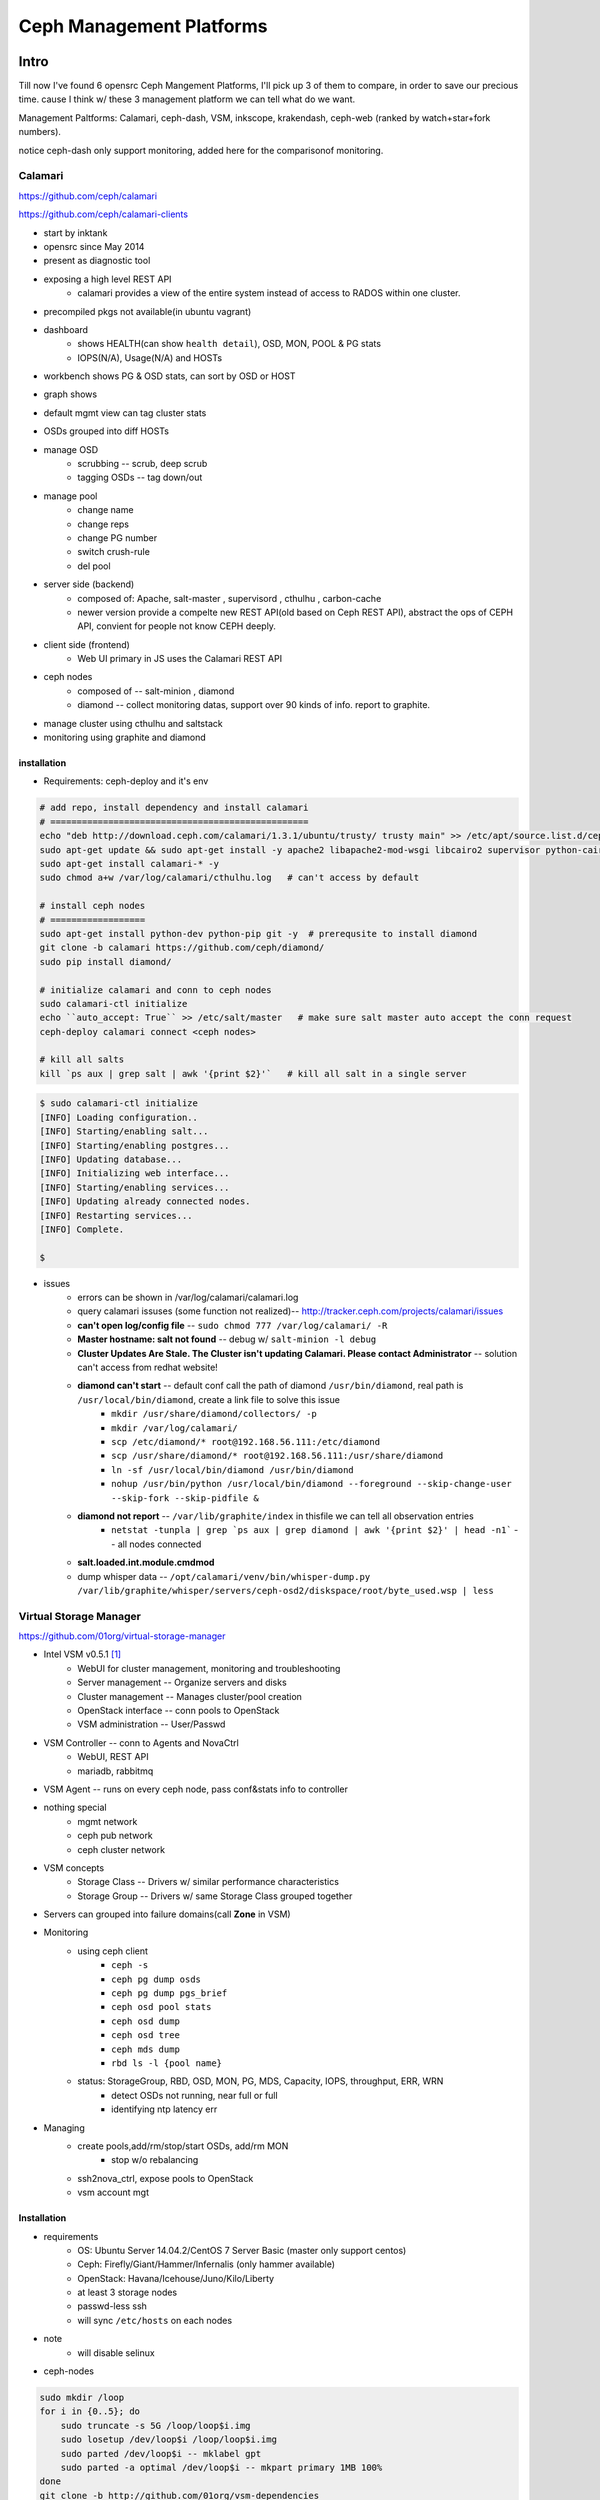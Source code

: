 =========================
Ceph Management Platforms
=========================


Intro
=====

Till now I've found 6 opensrc Ceph Mangement Platforms, I'll pick up 3 of them to compare, in order to save our precious time. cause I think w/ these 3 management platform we can tell what do we want.

Management Paltforms: Calamari, ceph-dash, VSM, inkscope, krakendash, ceph-web
(ranked by watch+star+fork numbers).

notice ceph-dash only support monitoring, added here for the comparisonof monitoring.






Calamari
--------

https://github.com/ceph/calamari

https://github.com/ceph/calamari-clients

- start by inktank
- opensrc since May 2014
- present as diagnostic tool
- exposing a high level REST API
    - calamari provides a view of the entire system instead of access to RADOS within one cluster.
- precompiled pkgs not available(in ubuntu vagrant)

.. image:: /images/ceph/calamari/summary.jpeg

- dashboard
    - shows HEALTH(can show ``health detail``), OSD, MON, POOL & PG stats
    - IOPS(N/A), Usage(N/A) and HOSTs

.. image:: /images/ceph/calamari/Main_Dashboard.png

- workbench shows PG & OSD stats, can sort by OSD or HOST

.. image:: /images/ceph/calamari/workbench_with_pg_state_filtering.png

- graph shows

.. image:: /images/ceph/calamari/Graph_UI.png


- default mgmt view can tag cluster stats

.. image:: /images/ceph/calamari/manage_default_view.png

- OSDs grouped into diff HOSTs

.. image:: /images/ceph/calamari/manage_OSD_hosts_view.png

- manage OSD
    - scrubbing -- scrub, deep scrub
    - tagging OSDs -- tag down/out

.. image:: /images/ceph/calamari/manage_OSDS_by_host.png

- manage pool
    - change name
    - change reps
    - change PG number
    - switch crush-rule
    - del pool

.. image:: /images/ceph/calamari/manage_pool_view.png


- server side (backend)
    - composed of:  Apache, salt-master , supervisord , cthulhu , carbon-cache
    - newer version provide a compelte new REST API(old based on Ceph REST API), abstract the ops of CEPH API, convient for people not know CEPH deeply.
- client side (frontend)
    - Web UI primary in JS uses the Calamari REST API
- ceph nodes
    - composed of -- salt-minion , diamond
    - diamond -- collect monitoring datas, support over 90 kinds of info. report to graphite.
- manage cluster using cthulhu and saltstack
- monitoring using graphite and diamond

.. image:: /images/ceph/calamari/calamari_architecture.jpg






installation
^^^^^^^^^^^^

- Requirements: ceph-deploy and it's env



.. code-block:: shell

    # add repo, install dependency and install calamari
    # =================================================
    echo "deb http://download.ceph.com/calamari/1.3.1/ubuntu/trusty/ trusty main" >> /etc/apt/source.list.d/ceph.list
    sudo apt-get update && sudo apt-get install -y apache2 libapache2-mod-wsgi libcairo2 supervisor python-cairo libpq5 postgresql
    sudo apt-get install calamari-* -y
    sudo chmod a+w /var/log/calamari/cthulhu.log   # can't access by default

    # install ceph nodes
    # ==================
    sudo apt-get install python-dev python-pip git -y  # prerequsite to install diamond
    git clone -b calamari https://github.com/ceph/diamond/
    sudo pip install diamond/

    # initialize calamari and conn to ceph nodes
    sudo calamari-ctl initialize
    echo ``auto_accept: True`` >> /etc/salt/master   # make sure salt master auto accept the conn request
    ceph-deploy calamari connect <ceph nodes>

    # kill all salts
    kill `ps aux | grep salt | awk '{print $2}'`   # kill all salt in a single server



.. code-block:: console

    $ sudo calamari-ctl initialize
    [INFO] Loading configuration..
    [INFO] Starting/enabling salt...
    [INFO] Starting/enabling postgres...
    [INFO] Updating database...
    [INFO] Initializing web interface...
    [INFO] Starting/enabling services...
    [INFO] Updating already connected nodes.
    [INFO] Restarting services...
    [INFO] Complete.

    $ 


- issues
    - errors can be shown in /var/log/calamari/calamari.log
    - query calamari issuses (some function not realized)-- http://tracker.ceph.com/projects/calamari/issues
    - **can't open log/config file** -- ``sudo chmod 777 /var/log/calamari/ -R``
    -  **Master hostname: salt not found**  -- debug w/ ``salt-minion -l debug``
    - **Cluster Updates Are Stale. The Cluster isn't updating Calamari. Please contact Administrator** -- solution can't access from redhat website!
    - **diamond can't start** -- default conf call the path of diamond ``/usr/bin/diamond``, real path is ``/usr/local/bin/diamond``, create a link file to solve this issue
        - ``mkdir /usr/share/diamond/collectors/ -p``
        - ``mkdir /var/log/calamari/``
        - ``scp /etc/diamond/* root@192.168.56.111:/etc/diamond``
        - ``scp /usr/share/diamond/* root@192.168.56.111:/usr/share/diamond``
        - ``ln -sf /usr/local/bin/diamond /usr/bin/diamond``
        - ``nohup /usr/bin/python /usr/local/bin/diamond --foreground --skip-change-user --skip-fork --skip-pidfile &``
    - **diamond not report** -- ``/var/lib/graphite/index`` in thisfile we can tell all observation entries
        - ``netstat -tunpla | grep `ps aux | grep diamond | awk '{print $2}' | head -n1```  -- all nodes connected
    - **salt.loaded.int.module.cmdmod**
    - dump whisper data -- ``/opt/calamari/venv/bin/whisper-dump.py /var/lib/graphite/whisper/servers/ceph-osd2/diskspace/root/byte_used.wsp | less``




Virtual Storage Manager
-----------------------

https://github.com/01org/virtual-storage-manager

- Intel VSM v0.5.1 [#]_
    - WebUI for cluster management, monitoring and troubleshooting
    - Server management -- Organize servers and disks
    - Cluster management -- Manages cluster/pool creation
    - OpenStack interface -- conn pools to OpenStack
    - VSM administration -- User/Passwd

.. image:: /images/ceph/vsm_arch.png
.. image:: /images/ceph/vsm_architecture.png

- VSM Controller -- conn to Agents and NovaCtrl
    - WebUI, REST API
    - mariadb, rabbitmq
- VSM Agent -- runs on every ceph node, pass conf&stats info to controller

.. image:: /images/ceph/vsm_net.png

- nothing special
    - mgmt network
    - ceph pub network
    - ceph cluster network

.. image:: /images/ceph/vsm_disks.png


- VSM concepts
    - Storage Class -- Drivers w/ similar performance characteristics
    - Storage Group -- Drivers w/ same Storage Class grouped together

.. image:: /images/ceph/vsm_fd.png

- Servers can grouped into failure domains(call **Zone** in VSM)


.. image:: /images/ceph/vsm_nav_bar.png

- Monitoring
    - using ceph client
        - ``ceph -s``
        - ``ceph pg dump osds``
        - ``ceph pg dump pgs_brief``
        - ``ceph osd pool stats``
        - ``ceph osd dump``
        - ``ceph osd tree``
        - ``ceph mds dump``
        - ``rbd ls -l {pool name}``
    - status: StorageGroup, RBD, OSD, MON, PG, MDS, Capacity, IOPS, throughput, ERR, WRN
        - detect OSDs not running, near full or full
        - identifying ntp latency err
- Managing
    - create pools,add/rm/stop/start OSDs, add/rm MON
        - stop w/o rebalancing
    - ssh2nova_ctrl, expose pools to OpenStack
    - vsm account mgt



Installation
^^^^^^^^^^^^

- requirements
    - OS: Ubuntu Server 14.04.2/CentOS 7 Server Basic (master only support centos)
    - Ceph: Firefly/Giant/Hammer/Infernalis  (only hammer available)
    - OpenStack: Havana/Icehouse/Juno/Kilo/Liberty
    - at least 3 storage nodes
    - passwd-less ssh
    - will sync ``/etc/hosts`` on each nodes

- note
    - will disable selinux


- ceph-nodes

.. code-block:: shell

    sudo mkdir /loop
    for i in {0..5}; do
        sudo truncate -s 5G /loop/loop$i.img
        sudo losetup /dev/loop$i /loop/loop$i.img
        sudo parted /dev/loop$i -- mklabel gpt
        sudo parted -a optimal /dev/loop$i -- mkpart primary 1MB 100%
    done
    git clone -b http://github.com/01org/vsm-dependencies
    cp vsm-dependencies/ubuntu/* vsm-dep-repo/
    ./install.sh -v 2.0 -u vsm


- vsm-ctrl-node

.. code-block:: shell

    git clone -b 2.0 http://github.com/01org/virtual-storage-manager
    cd virtual-storage-manager
    ./buildvsm.sh
    cd release
    tar -xvzf 2.0.0-216.tar.gz
    cd 2.0.0-216     # enter the vsm package
    mkdir manifest/192.168.56.12{0..3}
    cp manifest/{cluster.manifest.sample,192.168.56.120/cluster.manifest}   # then edit it
    cp manifest/{server.manifest.sample,192.168.56.121/server.manifest}   # then edit it
    cp manifest/192.168.56.12{1,2}/server.manifest
    cp manifest/192.168.56.12{1,3}/server.manifest
    ./install.sh -u vsm -v 2.0   # vsm is the username of ceph-nodes
    ./get_pass.sh                # generate admin password, username *admin*
    cat /etc/vsmdeploy/deployrc | grep -i admin_password | cut -d'=' -f2


- issues
    - ``install.sh -k <path/to/key/file>`` -- can't find keyfile, hundreds of input manually!
    - should enable port 80 manually
    - osd can't startup
        - can't start osd w/ directory or  loopback device.
        - ``ERROR: error creating empty object store in /data11/osd.11: (21) Is a directory``
        - ``ERROR: unable to open OSD superblock on /data11/osd.11: (2) No such file or directory``
        - ``ERROR: osd init failed: (22) Invalid argument``

.. code-block:: console

    $ ./install.sh -u vsm -v 2.0
    The following information may help to resolve the situation:
    
    The following packages have unmet dependencies:
     ceph : Depends: ceph-common (>= 0.78-500) but it is not going to be installed
     librbd-dev : Depends: librados-dev but it is not going to be installed
                  Depends: librbd1 (= 0.80.11-0ubuntu1.14.04.1) but 0.94.1-1trusty is to be installed
     librbd1-dbg : Depends: librbd1 (= 0.80.11-0ubuntu1.14.04.1) but 0.94.1-1trusty is to be installed
    E: Unable to correct problems, you have held broken packages.

**Solution**

.. code-block:: shell

    wget -q -O- 'https://download.ceph.com/keys/release.asc' | sudo apt-key add -
    echo deb http://download.ceph.com/debian-{hammer}/ $(lsb_release -sc) main | sudo tee /etc/apt/sources.list.d/ceph.list









Inkscope
--------

https://github.com/inkscope/inkscope

- Ceph visualiztion and operation through CLI [#]_
- Open Source
- Use Ceph RESTful API
- Modularity and simplicity

.. image:: /images/ceph/ceph_inkscope.png

- inkscopeViz 
    - Web client 
- inkscopeCtrl
    - Server part 
    - Provides an advanced REST API
- inkscopeProbe
    - Collects system and ceph infos 
    - Feeds a mongoDB database
- inkscopeMonitor (not developed)
    - Monitoring of Ceph metrics stored in db
    - Feeds monitoring tools like Nagios


.. image:: /images/ceph/inkscope_architecture.png





Ceph-dash
---------

https://github.com/Crapworks/ceph-dash

.. image:: /images/ceph/ceph_dash.png



Krakendash
----------

https://github.com/01org/virtual-storage-manager


Ceph-web
--------

https://github.com/tobegit3hub/ceph-web


Comparison
==========
==========



============= ============= =========== ============= ============ 
Item          Calamari      ceph-dash   VSM           inkscope     
============= ============= =========== ============= ============ 
hotness       66,175,116    36,128,46   50,82,57      38,82,36     
license       LGPL2.1       MIT-        Apache v2     Apache v2    
language      python/JS     python/JS   python        python       
web_engine    Apache/django Apache      Apache/django Apache/flask 
js_lib        AngularJS                               AngularJS
css           bootstrap                               bootstrap
DB            postgreSQL    InfluxDB    MySQL         mongoDB
Backing       RedHat        Chri./Eich. Intel         Orange Labs
Capabilities  Mon & LConf   Mon         Mon & Conf    Mon & LConf
Compatability wide          wide        limited       wide
============= ============= =========== ============= ============

============== =========== ============= ========== ========  
Item           Calamari    ceph-dash     VSM        inkscope  
============== =========== ============= ========== ========  
MON Stats      Y           Y             Y          Y
OSD Stats      Y           Y             Y          Y
MDS Stats      N           N             Y          Y
PG Stats       Y           Y             Y          Y
Host Stats     Y           Y             Y          Y
OSD-host-M     Y           Y             Y          Y
PG-OSD-M       N           N             N          Y
Capacity       Y           Y             via Groups Y
Throughput     N           Y             Y          Y
IOPS           Y           Y             Y          Y
ERR/WRN        Y           Y             Y          Y
view logs      Y           N             N          N
send email     N           w/ nagios     N          N
charts/G       Y           w/ nagios     N          N
============== =========== ============= ========== ========  


============== =========== ========== ========  
Item           Calamari    VSM        inkscope  
============== =========== ========== ========  
Deploy Cluster N           Y          N
Deploy Hosts   N           Y          N
D. Storage G.  N           Y          N
set Daemons    OSD only    Y          N
set ops flags  Y           N          Y
set parametrs  Y           N          view
set crush      N           partial    view
set EC         N           Y          Y
OSD            partial     Y          Y
Pools(Rep)     limited     Y          Y
Pools(EC&Teir) N           Y          partial
RBDs           N           partial    N
S3/Swift/...   N           N          Y
link to Nova   N           Y          N
============== =========== ========== ========  




- Notice
    - hotness include watch,star,fork of 2016/3/9
    - krakendash has modified the MIT license
    - these comp infos derived from internet, not up to date.



References
==========
==========



.. [#] https://01.org/virtual-storage-manager/documentation/vsm-0.5.1-training-slides
.. [#] http://www.slideshare.net/alaindechorgnat/inkscope-ceph-day-paris-final?qid=24a1a418-b01c-4f91-b718-f26cffe920b7&v=&b=&from_search=1
.. [#] http://www.slideshare.net/DaystromTech/ceph-days-sf2015-paul-evans-static?qid=4398eec4-e73a-4483-8e47-61f9875872d3&v=&b=&from_search=2
.. [#] http://calamari.readthedocs.org/en/latest/operations/index.html
.. [#] http://ceph.com/category/calamari/
.. [#] http://ceph.com/planet/ceph-calamari-the-survival-guide/
.. [#] http://www.openstack.cn/?p=2708
